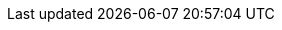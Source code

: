 :doctype: book
:toc: left
:toclevels: 3
:icons: font
:icon-set: fas
:imagesdir: images
:source-highlighter: highlightjs
:data-uri:
:icons: font
:sectids:
:sectnums:
:stylesdir: styles
:stylesheet: modern-style.min.css
:favicon: ../images/favicon.svg?v=2025.0.0

++++
<link
  rel="stylesheet"
  href="https://cdnjs.cloudflare.com/ajax/libs/font-awesome/5.9.0/css/all.min.css"
/>
<script>
class ThemeToggleTop {
    constructor() {
        this.init();
    }

    init() {
        this.createToggleButton();
        this.loadSavedTheme();
        this.setupEventListeners();
    }

    createToggleButton() {
        const button = document.createElement('button');
        button.className = 'theme-toggle';
        button.setAttribute('aria-label', 'Toggle theme');
        button.innerHTML = `
            <span class="light-icon">☀️</span>
            <span class="dark-icon">🌙</span>
        `;
        document.body.appendChild(button);
        this.toggleButton = button;
    }

    setupEventListeners() {
        this.toggleButton.addEventListener('click', () => this.toggleTheme());

        // Listen for system theme changes only when in auto mode
        window.matchMedia('(prefers-color-scheme: dark)').addEventListener('change', (e) => {
            if (this.getThemePreference() === 'auto') {
                this.updateTheme();
            }
        });
    }

    toggleTheme() {
        const currentTheme = this.getThemePreference();
        let newTheme;

        switch (currentTheme) {
            case 'light':
                newTheme = 'dark';
                break;
            case 'dark':
                newTheme = 'auto';
                break;
            case 'auto':
                newTheme = 'light';
                break;
            default:
                // Check current state of the document
                const root = document.documentElement;
                if (root.classList.contains('dark-mode') || root.classList.contains('dark-mode-auto')) {
                    newTheme = 'light';
                } else {
                    newTheme = 'dark';
                }
        }

        this.setTheme(newTheme);
    }

    setTheme(theme) {
        localStorage.setItem('theme', theme);
        this.updateTheme();
    }

    getThemePreference() {
        const saved = localStorage.getItem('theme');
        if (saved) {
            return saved;
        }

        // If no saved preference, detect current state from DOM
        const root = document.documentElement;
        if (root.classList.contains('dark-mode')) {
            return 'dark';
        } else if (root.classList.contains('dark-mode-auto')) {
            return 'auto';
        }
        return 'light';
    }

    updateTheme() {
        const theme = this.getThemePreference();
        const root = document.documentElement;

        // Remove existing theme classes
        root.classList.remove('dark-mode', 'dark-mode-auto');

        switch (theme) {
            case 'dark':
                root.classList.add('dark-mode');
                break;
            case 'auto':
                root.classList.add('dark-mode-auto');
                break;
            // 'light' theme uses default styles
        }

        // Update button aria-label
        const themeNames = {
            light: 'light',
            dark: 'dark',
            auto: 'auto (follows system)'
        };
        this.toggleButton.setAttribute('aria-label', `Current theme: ${themeNames[theme]}. Click to change.`);
    }

    loadSavedTheme() {
        this.updateTheme();
    }
}

// Initialize theme toggle when DOM is ready
if (document.readyState === 'loading') {
    document.addEventListener('DOMContentLoaded', () => new ThemeToggleTop());
} else {
    new ThemeToggleTop();
}
</script>
++++
